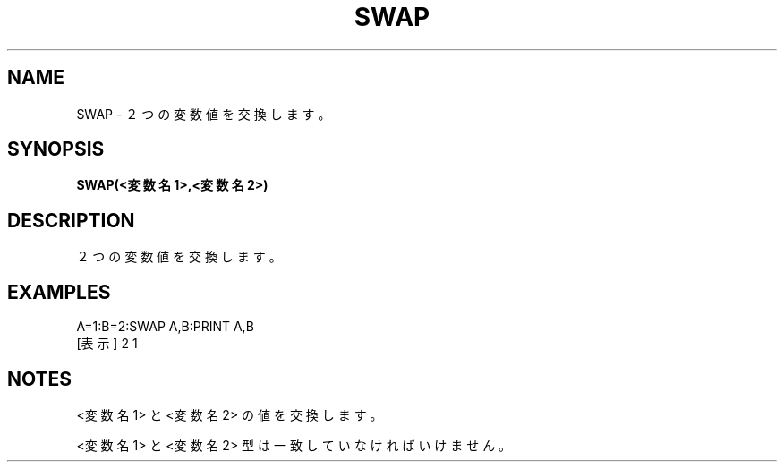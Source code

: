 .TH "SWAP" "1" "2025-05-29" "MSX-BASIC" "User Commands"
.SH NAME
SWAP \- ２つの変数値を交換します。

.SH SYNOPSIS
.B SWAP(<変数名 1>,<変数名 2>)

.SH DESCRIPTION
.PP
２つの変数値を交換します。

.SH EXAMPLES
.PP
A=1:B=2:SWAP A,B:PRINT A,B
 [表示] 2       1

.SH NOTES
.PP
.PP
<変数名 1> と <変数名 2> の値を交換します。
.PP
<変数名 1> と <変数名 2> 型は一致していなければいけません。